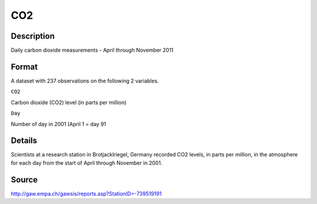 +--------------------------------------+--------------------------------------+
| CO2                                  |
| R Documentation                      |
+--------------------------------------+--------------------------------------+

CO2
---

Description
~~~~~~~~~~~

Daily carbon dioxide measurements - April through November 2011

Format
~~~~~~

A dataset with 237 observations on the following 2 variables.

``CO2``

Carbon dioxide (CO2) level (in parts per million)

``Day``

Number of day in 2001 (April 1 = day 91

Details
~~~~~~~

Scientists at a research station in Brotjacklriegel, Germany recorded
CO2 levels, in parts per million, in the atmosphere for each day from
the start of April through November in 2001.

Source
~~~~~~

http://gaw.empa.ch/gawsis/reports.asp?StationID=-739519191
